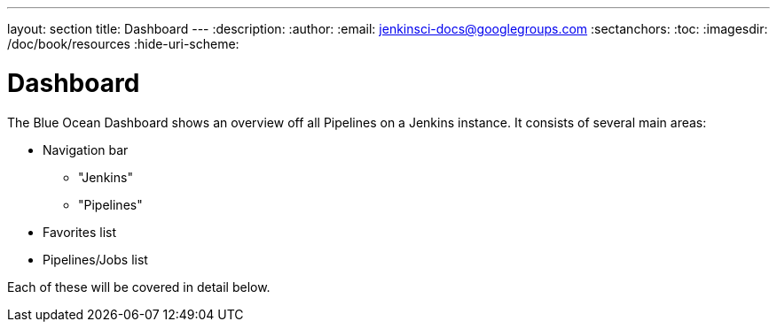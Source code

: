 ---
layout: section
title: Dashboard
---
:description:
:author:
:email: jenkinsci-docs@googlegroups.com
:sectanchors:
:toc:
:imagesdir: /doc/book/resources
:hide-uri-scheme:

= Dashboard

The Blue Ocean Dashboard shows an overview off all Pipelines on a Jenkins instance.
It consists of several main areas:

* Navigation bar
** "Jenkins"
** "Pipelines"
* Favorites list
* Pipelines/Jobs list

Each of these will be covered in detail below.

// TODO: in progress
// TODO: Image
// TODO: Describe each of the above with images
